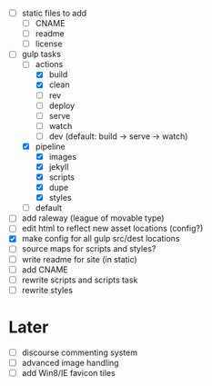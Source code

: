 - [ ] static files to add
  - [ ] CNAME
  - [ ] readme
  - [ ] license
- [-] gulp tasks
  - [-] actions
    - [X] build
    - [X] clean
    - [ ] rev
    - [ ] deploy
    - [ ] serve
    - [ ] watch
    - [ ] dev (default: build -> serve -> watch)
  - [X] pipeline
    - [X] images
    - [X] jekyll
    - [X] scripts
    - [X] dupe
    - [X] styles
  - [ ] default
- [ ] add raleway (league of movable type)
- [ ] edit html to reflect new asset locations (config?)
- [X] make config for all gulp src/dest locations
- [ ] source maps for scripts and styles?
- [ ] write readme for site (in static)
- [ ] add CNAME
- [ ] rewrite scripts and scripts task
- [ ] rewrite styles

* Later
- [ ] discourse commenting system
- [ ] advanced image handling
- [ ] add Win8/IE favicon tiles
